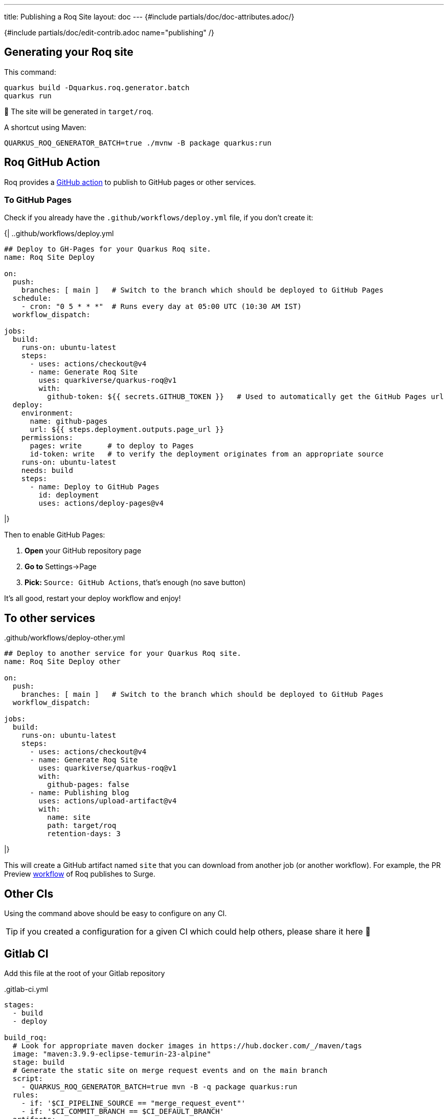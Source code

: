 ---
title: Publishing a Roq Site
layout: doc
---
{#include partials/doc/doc-attributes.adoc/}

{#include partials/doc/edit-contrib.adoc name="publishing" /}

[#generating]
== Generating your Roq site

This command:
[source,shell]
----
quarkus build -Dquarkus.roq.generator.batch
quarkus run
----

🚀 The site will be generated in `target/roq`.

A shortcut using Maven:
[source,shell]
----
QUARKUS_ROQ_GENERATOR_BATCH=true ./mvnw -B package quarkus:run
----

[#github-action]
== Roq GitHub Action

Roq provides a https://github.com/quarkiverse/quarkus-roq/blob/main/action.yml[GitHub action] to publish to GitHub pages or other services.

[[github-pages]]
=== To GitHub Pages

Check if you already have the `.github/workflows/deploy.yml` file, if you don't create it:

{|
..github/workflows/deploy.yml
[source,yaml]
----
## Deploy to GH-Pages for your Quarkus Roq site.
name: Roq Site Deploy

on:
  push:
    branches: [ main ]   # Switch to the branch which should be deployed to GitHub Pages
  schedule:
    - cron: "0 5 * * *"  # Runs every day at 05:00 UTC (10:30 AM IST)
  workflow_dispatch:

jobs:
  build:
    runs-on: ubuntu-latest
    steps:
      - uses: actions/checkout@v4
      - name: Generate Roq Site
        uses: quarkiverse/quarkus-roq@v1
        with:
          github-token: ${{ secrets.GITHUB_TOKEN }}   # Used to automatically get the GitHub Pages url
  deploy:
    environment:
      name: github-pages
      url: ${{ steps.deployment.outputs.page_url }}
    permissions:
      pages: write      # to deploy to Pages
      id-token: write   # to verify the deployment originates from an appropriate source
    runs-on: ubuntu-latest
    needs: build
    steps:
      - name: Deploy to GitHub Pages
        id: deployment
        uses: actions/deploy-pages@v4
----
|}

Then to enable GitHub Pages:

1. *Open* your GitHub repository page
2. **Go to** Settings->Page
3. *Pick:* `Source: GitHub Actions`, that's enough (no save button)

It's all good, restart your deploy workflow and enjoy!

== To other services

..github/workflows/deploy-other.yml
[source,yaml]
----
## Deploy to another service for your Quarkus Roq site.
name: Roq Site Deploy other

on:
  push:
    branches: [ main ]   # Switch to the branch which should be deployed to GitHub Pages
  workflow_dispatch:

jobs:
  build:
    runs-on: ubuntu-latest
    steps:
      - uses: actions/checkout@v4
      - name: Generate Roq Site
        uses: quarkiverse/quarkus-roq@v1
        with:
          github-pages: false
      - name: Publishing blog
        uses: actions/upload-artifact@v4
        with:
          name: site
          path: target/roq
          retention-days: 3
----
|}

This will create a GitHub artifact named `site` that you can download from another job (or another workflow). For example, the PR Preview https://github.com/quarkiverse/quarkus-roq/blob/main/.github/workflows/preview-pr.yml[workflow] of Roq publishes to Surge.

== Other CIs

Using the command above should be easy to configure on any CI.

TIP: if you created a configuration for a given CI which could help others, please share it here 🙏

== Gitlab CI

Add this file at the root of your Gitlab repository

..gitlab-ci.yml
[source,yaml]
----
stages:
  - build
  - deploy

build_roq:
  # Look for appropriate maven docker images in https://hub.docker.com/_/maven/tags
  image: "maven:3.9.9-eclipse-temurin-23-alpine"
  stage: build
  # Generate the static site on merge request events and on the main branch
  script:
    - QUARKUS_ROQ_GENERATOR_BATCH=true mvn -B -q package quarkus:run
  rules:
    - if: '$CI_PIPELINE_SOURCE == "merge_request_event"'
    - if: '$CI_COMMIT_BRANCH == $CI_DEFAULT_BRANCH'
  artifacts:
    reports:
      junit: target/surefire-reports/*.xml
    paths:
      - target/roq
      - target/surefire-reports

deploy_roq:
  image: alpine
  pages: true
  stage: deploy
  # For main branch take the artifacts from `build_roq` and deploy them.
  needs:
    - build_roq
  script:
    - cp -R target/roq public
    - echo "Quarkus Roq static site deployed to Gitlab Pages at $CI_PAGES_URL"
  rules:
    - if: '$CI_COMMIT_BRANCH == $CI_DEFAULT_BRANCH'
  artifacts:
    paths:
      - public
----

If everything goes well the pipeline will deploy, the url of the deployment is found via these options:

* Console output of `deploy_roq` job.
* Clicking `Deploy` => `Pages` on the project sidebar
* Navigating to the url `\https://gitlab.example.com/user-or-organization/projectpath/project/pages`


